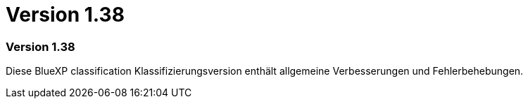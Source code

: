 = Version 1.38
:allow-uri-read: 




=== Version 1.38

Diese BlueXP classification Klassifizierungsversion enthält allgemeine Verbesserungen und Fehlerbehebungen.
